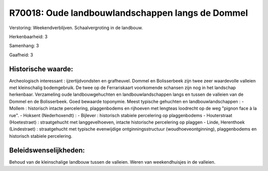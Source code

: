 R70018: Oude landbouwlandschappen langs de Dommel
=================================================

Verstoring:
Weekendverblijven. Schaalvergroting in de landbouw.

Herkenbaarheid: 3

Samenhang: 3

Gaafheid: 3


Historische waarde:
~~~~~~~~~~~~~~~~~~~

Archeologisch interessant : ijzertijdvondsten en grafheuvel. Dommel
en Bolisserbeek zijn twee zeer waardevolle valleien met kleinschalig
bodemgebruik. De twee op de Ferrariskaart voorkomende schansen zijn nog
in het landschap herkenbaar. Verzameling oude landbouwgehuchten en
landbouwlandschappen langs en tussen de valleien van de Dommel en de
Bolisserbeek. Goed bewaarde toponymie. Meest typische gehuchten en
landbouwlandschappen : - Mollem : historisch intacte percelering,
plaggenbodems en rijhoeven met lengteas loodrecht op de weg "pignon face
à la rue". - Hoksent (Nederhoxendt) : - Bijlever : historisch stabiele
percelering op plaggenbodems - Houterstraat (Hoetestraet) :
straatgehucht met langgevelhoeven, intacte historische percelering op
plaggen - Linde, Herenthoek (Lindestraet) : straatgehucht met typische
evenwijdige ontginningsstructuur (woudhoeveontginning), plaggenbodems en
historisch stabiele percelering.




Beleidswenselijkheden:
~~~~~~~~~~~~~~~~~~~~~

Behoud van de kleinschalige landbouw tussen de valleien. Weren van
weekendhuisjes in de valleien.
